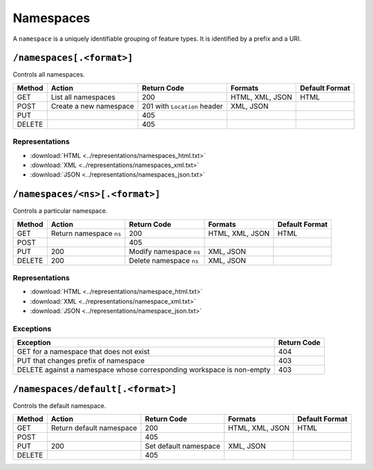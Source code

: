 .. _rest_api_namespaces:

Namespaces
==========

A ``namespace`` is a uniquely identifiable grouping of feature types. It is identified by a prefix and a URI.

``/namespaces[.<format>]``
--------------------------

Controls all namespaces.

.. list-table::
   :header-rows: 1

   * - Method
     - Action
     - Return Code
     - Formats
     - Default Format
   * - GET
     - List all namespaces
     - 200
     - HTML, XML, JSON
     - HTML
   * - POST
     - Create a new namespace
     - 201 with ``Location`` header 
     - XML, JSON
     - 
   * - PUT
     -
     - 405
     -
     -
   * - DELETE
     -
     - 405
     -
     -

Representations
~~~~~~~~~~~~~~~

* :download:`HTML <../representations/namespaces_html.txt>`
* :download:`XML <../representations/namespaces_xml.txt>`
* :download:`JSON <../representations/namespaces_json.txt>`


``/namespaces/<ns>[.<format>]``
-------------------------------

Controls a particular namespace.

.. list-table::
   :header-rows: 1

   * - Method
     - Action
     - Return Code
     - Formats
     - Default Format
   * - GET
     - Return namespace ``ns``
     - 200
     - HTML, XML, JSON
     - HTML
   * - POST
     -
     - 405
     -
     -
   * - PUT
     - 200
     - Modify namespace ``ns``
     - XML, JSON
     -
   * - DELETE
     - 200
     - Delete namespace ``ns``
     - XML, JSON
     -

Representations
~~~~~~~~~~~~~~~

* :download:`HTML <../representations/namespace_html.txt>`
* :download:`XML <../representations/namespace_xml.txt>`
* :download:`JSON <../representations/namespace_json.txt>`

Exceptions
~~~~~~~~~~

.. list-table::
   :header-rows: 1

   * - Exception
     - Return Code
   * - GET for a namespace that does not exist
     - 404
   * - PUT that changes prefix of namespace
     - 403
   * - DELETE against a namespace whose corresponding workspace is non-empty
     - 403

``/namespaces/default[.<format>]``
----------------------------------

Controls the default namespace.

.. list-table::
   :header-rows: 1

   * - Method
     - Action
     - Return Code
     - Formats
     - Default Format
   * - GET
     - Return default namespace
     - 200
     - HTML, XML, JSON
     - HTML
   * - POST
     -
     - 405
     -
     -
   * - PUT
     - 200
     - Set default namespace
     - XML, JSON
     -
   * - DELETE
     -
     - 405
     -
     -

.. todo:: No representation?
